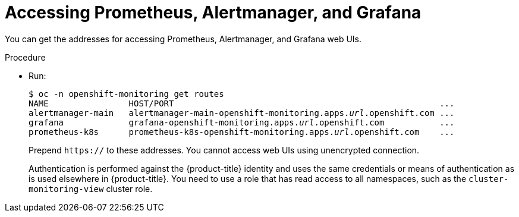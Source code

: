 // Module included in the following assemblies:
//
// * monitoring/configuring-the-monitoring-stack.adoc

[id="accessing-prometheus-alertmanager-and-grafana-{context}"]
= Accessing Prometheus, Alertmanager, and Grafana

You can get the addresses for accessing Prometheus, Alertmanager, and Grafana web UIs.

.Procedure

* Run:
+
[subs=quotes]
  $ oc -n openshift-monitoring get routes
  NAME                HOST/PORT                                                     ...
  alertmanager-main   alertmanager-main-openshift-monitoring.apps._url_.openshift.com ...
  grafana             grafana-openshift-monitoring.apps._url_.openshift.com           ...
  prometheus-k8s      prometheus-k8s-openshift-monitoring.apps._url_.openshift.com    ...
+
Prepend `https://` to these addresses. You cannot access web UIs using unencrypted connection.
+
Authentication is performed against the {product-title} identity and uses the same credentials or means of authentication as is used elsewhere in {product-title}. You need to use a role that has read access to all namespaces, such as the `cluster-monitoring-view` cluster role.
